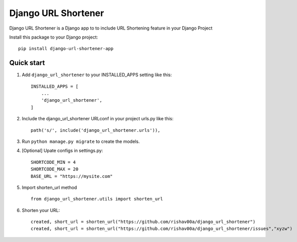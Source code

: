 =====================
Django URL Shortener
=====================

Django URL Shortener is a Django app to to include URL Shortening feature in your Django Project

Install this package to your Django project::

    pip install django-url-shortener-app

Quick start
-----------

1. Add ``django_url_shortener`` to your INSTALLED_APPS setting like this::

    INSTALLED_APPS = [
        ...
        'django_url_shortener',
    ]

2. Include the django_url_shortener URLconf in your project urls.py like this::

    path('s/', include('django_url_shortener.urls')),

3. Run ``python manage.py migrate`` to create the models.

4. [Optional] Upate configs in settings.py::

    SHORTCODE_MIN = 4
    SHORTCODE_MAX = 20
    BASE_URL = "https://mysite.com"

5. Import shorten_url method ::

    from django_url_shortener.utils import shorten_url

6. Shorten your URL::

    created, short_url = shorten_url("https://github.com/rishav00a/django_url_shortener")
    created, short_url = shorten_url("https://github.com/rishav00a/django_url_shortener/issues","xyzw")
    
